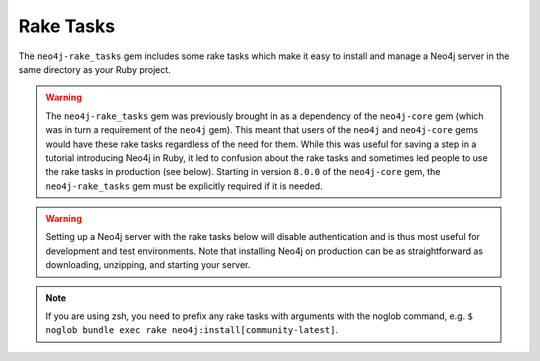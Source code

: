 Rake Tasks
==========

The ``neo4j-rake_tasks`` gem includes some rake tasks which make it easy to install and manage a Neo4j server in the same directory as your Ruby project.

.. warning::

  The ``neo4j-rake_tasks`` gem was previously brought in as a dependency of the ``neo4j-core`` gem (which was in turn a requirement of the ``neo4j`` gem).  This meant that users of the ``neo4j`` and ``neo4j-core`` gems would have these rake tasks regardless of the need for them.  While this was useful for saving a step in a tutorial introducing Neo4j in Ruby, it led to confusion about the rake tasks and sometimes led people to use the rake tasks in production (see below).  Starting in version ``8.0.0`` of the ``neo4j-core`` gem, the ``neo4j-rake_tasks`` gem must be explicitly required if it is needed.

.. warning::

  Setting up a Neo4j server with the rake tasks below will disable authentication and is thus most useful for development and test environments.  Note that installing Neo4j on production can be as straightforward as downloading, unzipping, and starting your server.

.. note::

  If you are using zsh, you need to prefix any rake tasks with arguments with the noglob command, e.g. ``$ noglob bundle exec rake neo4j:install[community-latest]``.

.. glossary::

  .. _rake_tasks-neo4j_generate_schema_migration:

  **neo4j:generate_schema_migration**
    **Arguments**
      Either the string `index` or the string `constraint`

      The Neo4j label

      The property

    **Example:** rake neo4j:generate_schema_migration[constraint,Person,uuid]

    Creates a migration which force creates either a constraint or an index in the database for the given label / property pair.  When you create a model the gem will require that a migration be created and run and it will give you the appropriate rake task in the exception.

  .. _rake_tasks-neo4j_install:

  **neo4j:install**
    **Arguments:** ``version`` and ``environment`` (environment default is `development`)

    **Example:** ``rake neo4j:install[community-latest,development]``

    Downloads and installs Neo4j into ``$PROJECT_DIR/db/neo4j/<environment>/``

    For the ``version`` argument you can specify either ``community-latest``/``enterprise-latest`` to get the most up-to-date stable version or you can specify a specific version with the format ``community-x.x.x``/``enterprise-x.x.x``

    A custom download URL can be specified using the ``NEO4J_DIST`` environment variable like ``NEO4J_DIST=http://dist.neo4j.org/neo4j-VERSION-unix.tar.gz``

  .. _rake_tasks-neo4j_config:

  **neo4j:config**
    **Arguments:** ``environment`` and ``port``

    **Example:** ``rake neo4j:config[development,7100]``

    Configure the port which Neo4j runs on.  This affects the HTTP REST interface and the web console address.  This also sets the HTTPS port to the specified port minus one (so if you specify 7100 then the HTTP port will be 7099)

  .. _rake_tasks-neo4j_start:

  **neo4j:start**
    **Arguments:** ``environment``

    **Example:** ``rake neo4j:start[development]``

    Start the Neo4j server

    Assuming everything is ok, point your browser to http://localhost:7474 and the Neo4j web console should load up.

  .. _rake_tasks-neo4j_start_no_wait:

  **neo4j:start**
    **Arguments:** ``environment``

    **Example:** ``rake neo4j:shell[development]``

    Open a Neo4j shell console (REPL shell).

    If Neo4j isn't already started this task will first start the server and shut it down after the shell is exited.

  **neo4j:start_no_wait**
    **Arguments:** ``environment``

    **Example:** ``rake neo4j:start_no_wait[development]``

    Start the Neo4j server with the ``start-no-wait`` command

  .. _rake_tasks-neo4j_stop:

  **neo4j:stop**
    **Arguments:** ``environment``

    **Example:** ``rake neo4j:stop[development]``

    Stop the Neo4j server

  **neo4j:restart**
    **Arguments:** ``environment``

    **Example:** ``rake neo4j:restart[development]``

    Restart the Neo4j server
